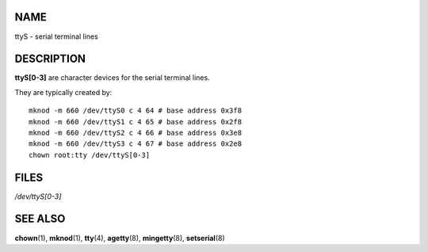 NAME
====

ttyS - serial terminal lines

DESCRIPTION
===========

**ttyS[0-3]** are character devices for the serial terminal lines.

They are typically created by:

::

   mknod -m 660 /dev/ttyS0 c 4 64 # base address 0x3f8
   mknod -m 660 /dev/ttyS1 c 4 65 # base address 0x2f8
   mknod -m 660 /dev/ttyS2 c 4 66 # base address 0x3e8
   mknod -m 660 /dev/ttyS3 c 4 67 # base address 0x2e8
   chown root:tty /dev/ttyS[0-3]

FILES
=====

*/dev/ttyS[0-3]*

SEE ALSO
========

**chown**\ (1), **mknod**\ (1), **tty**\ (4), **agetty**\ (8),
**mingetty**\ (8), **setserial**\ (8)
